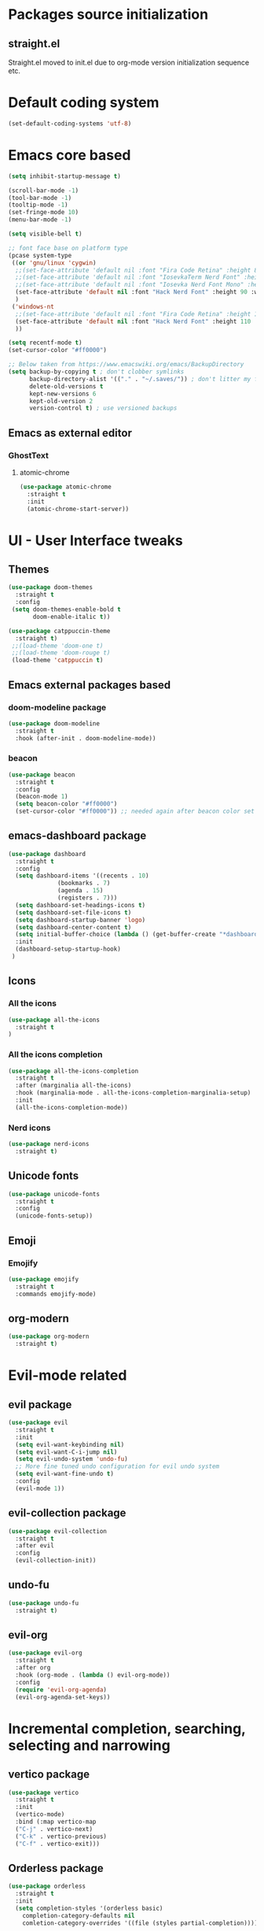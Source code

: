 * Packages source initialization
** straight.el
   Straight.el moved to init.el due to org-mode version initialization sequence etc.
* Default coding system
  #+BEGIN_SRC emacs-lisp
  (set-default-coding-systems 'utf-8)
  #+END_SRC
* Emacs core based
  #+BEGIN_SRC emacs-lisp
    (setq inhibit-startup-message t)

    (scroll-bar-mode -1)
    (tool-bar-mode -1)
    (tooltip-mode -1)
    (set-fringe-mode 10)
    (menu-bar-mode -1)

    (setq visible-bell t)

    ;; font face base on platform type
    (pcase system-type
     ((or 'gnu/linux 'cygwin)
      ;;(set-face-attribute 'default nil :font "Fira Code Retina" :height 85)
      ;;(set-face-attribute 'default nil :font "IosevkaTerm Nerd Font" :height 80 :weight 'medium)
      ;;(set-face-attribute 'default nil :font "Iosevka Nerd Font Mono" :height 85 :weight 'normal)
      (set-face-attribute 'default nil :font "Hack Nerd Font" :height 90 :weight 'normal)
      )
     ('windows-nt
      ;;(set-face-attribute 'default nil :font "Fira Code Retina" :height 100)
      (set-face-attribute 'default nil :font "Hack Nerd Font" :height 110 :weight 'normal)
      ))

    (setq recentf-mode t)
    (set-cursor-color "#ff0000")

    ;; Below taken from https://www.emacswiki.org/emacs/BackupDirectory
    (setq backup-by-copying t ; don't clobber symlinks
          backup-directory-alist '(("." . "~/.saves/")) ; don't litter my fs tree
          delete-old-versions t
          kept-new-versions 6
          kept-old-version 2
          version-control t) ; use versioned backups

#+END_SRC
** Emacs as external editor
*** GhostText
**** atomic-chrome
    #+BEGIN_SRC emacs-lisp
    (use-package atomic-chrome
      :straight t
      :init
      (atomic-chrome-start-server))
    #+END_SRC
* UI - User Interface tweaks
** Themes
  #+BEGIN_SRC emacs-lisp
    (use-package doom-themes
      :straight t
      :config
     (setq doom-themes-enable-bold t
           doom-enable-italic t))

    (use-package catppuccin-theme
      :straight t)
     ;;(load-theme 'doom-one t)
     ;;(load-theme 'doom-rouge t)
     (load-theme 'catppuccin t)
#+END_SRC
** Emacs external packages based
*** doom-modeline package
#+BEGIN_SRC emacs-lisp
  (use-package doom-modeline
    :straight t
    :hook (after-init . doom-modeline-mode))
#+END_SRC
*** beacon
    #+BEGIN_SRC emacs-lisp
    (use-package beacon
      :straight t
      :config
      (beacon-mode 1)
      (setq beacon-color "#ff0000")
      (set-cursor-color "#ff0000")) ;; needed again after beacon color set
    #+END_SRC
** emacs-dashboard package
  #+BEGIN_SRC emacs-lisp
    (use-package dashboard
      :straight t
      :config
      (setq dashboard-items '((recents . 10)
    			  (bookmarks . 7)
    			  (agenda . 15)
    			  (registers . 7)))
      (setq dashboard-set-headings-icons t)
      (setq dashboard-set-file-icons t)
      (setq dashboard-startup-banner 'logo)
      (setq dashboard-center-content t)
      (setq initial-buffer-choice (lambda () (get-buffer-create "*dashboard*"))) ;; this is needed to open *dashboard* buffer after startup
      :init
      (dashboard-setup-startup-hook)
     )
   #+END_SRC
** Icons
*** All the icons
   #+BEGIN_SRC emacs-lisp
   (use-package all-the-icons
     :straight t
   )
   #+END_SRC
*** All the icons completion
   #+BEGIN_SRC emacs-lisp
     (use-package all-the-icons-completion
       :straight t
       :after (marginalia all-the-icons)
       :hook (marginalia-mode . all-the-icons-completion-marginalia-setup)
       :init
       (all-the-icons-completion-mode))
   #+END_SRC
*** Nerd icons
    #+BEGIN_SRC emacs-lisp
    (use-package nerd-icons
      :straight t)
    #+END_SRC
** Unicode fonts
  #+BEGIN_SRC emacs-lisp
  (use-package unicode-fonts
    :straight t
    :config
    (unicode-fonts-setup))
  #+END_SRC
** Emoji
*** Emojify
   #+BEGIN_SRC emacs-lisp
   (use-package emojify
     :straight t
     :commands emojify-mode)
   #+END_SRC
** org-modern
  #+BEGIN_SRC emacs-lisp
    (use-package org-modern
      :straight t)
  #+END_SRC
* Evil-mode related
** evil package  
#+BEGIN_SRC emacs-lisp
  (use-package evil
    :straight t
    :init
    (setq evil-want-keybinding nil)
    (setq evil-want-C-i-jump nil)
    (setq evil-undo-system 'undo-fu)
    ;; More fine tuned undo configuration for evil undo system
    (setq evil-want-fine-undo t)
    :config
    (evil-mode 1))
#+END_SRC
** evil-collection package
#+BEGIN_SRC emacs-lisp
(use-package evil-collection
  :straight t
  :after evil
  :config
  (evil-collection-init))
#+END_SRC
** undo-fu
  #+BEGIN_SRC emacs-lisp
    (use-package undo-fu
      :straight t)
  #+END_SRC
** evil-org
   #+BEGIN_SRC emacs-lisp
     (use-package evil-org
       :straight t
       :after org
       :hook (org-mode . (lambda () evil-org-mode))
       :config
       (require 'evil-org-agenda)
       (evil-org-agenda-set-keys))
   #+END_SRC
* Incremental completion, searching, selecting and narrowing
** vertico package
#+BEGIN_SRC emacs-lisp
  (use-package vertico
    :straight t
    :init
    (vertico-mode)
    :bind (:map vertico-map
    ("C-j" . vertico-next)
    ("C-k" . vertico-previous)
    ("C-f" . vertico-exit)))
#+END_SRC
** Orderless package
  #+BEGIN_SRC emacs-lisp
    (use-package orderless
      :straight t
      :init
      (setq completion-styles '(orderless basic)
    	completion-category-defaults nil
    	comletion-category-overrides '((file (styles partial-completion)))))
  #+END_SRC
** marginalia package
#+BEGIN_SRC emacs-lisp
  (use-package marginalia
    :straight t
    :init
    (marginalia-mode))
#+END_SRC

** consult pacakge
#+BEGIN_SRC emacs-lisp
  (use-package consult
   :straight t
   :hook
   (completion-list-mode . consult-preview-at-point-mode)
   :init)
#+END_SRC

** corfu package
#+BEGIN_SRC emacs-lisp
  (use-package corfu
    :straight t
    :init
    (global-corfu-mode)
    :config
    (setq corfu-auto t
  	corfu-quit-no-match 'separator)) ;; or t
#+END_SRC
 
** embark package
   #+BEGIN_SRC emacs-lisp
     (use-package embark
       :straight t
       :bind
       (("C-." . embark-act)
        ("C-;" . embark-dwim)
        ("C-h B" . embark-bindings))
     )
   #+END_SRC
* Org-mode
** org-mode package
   use-package and init in init.el
   #+BEGIN_SRC emacs-lisp
   (setq org-log-done 'time)
   #+END_SRC
*** org-agenda
   #+BEGIN_SRC emacs-lisp
   (setq org-agenda-include-diary t)
   (setq calendar-mark-holidays-flat t)
   (setq org-agenda-files (apply 'append
     (mapcar
       (lambda (directory)
         (directory-files-recursively
          directory org-agenda-file-regexp))
          '("~/shared/"))))
   #+END_SRC
*** org-mode task related
    Inspiration source: [[https://lucidmanager.org/productivity/getting-things-done-with-emacs/]]
   #+BEGIN_SRC emacs-lisp
     (setq-default org-todo-keywords
     	      '((sequence "TODO(t)" "NEXT(n)" "WAITING(w)" "|" "DONE(d)" "CANCELLED(c)")))

   #+END_SRC
** org-babel config
#+BEGIN_SRC emacs-lisp
  (org-babel-do-load-languages
    'org-babel-load-languages
       '((emacs-lisp . t)
         (python . t)
         (plantuml . t)
         (ditaa . t)
         (latex . t)
         ;;(rust . t)
         ;;(mermaid . t)
         (dot . t)
   ))
   (setq org-confirm-babel-evaluate nil)
#+END_SRC
** org-superstar
  #+BEGIN_SRC emacs-lisp
  (use-package org-superstar
    :straight t
    :config
    (setq org-superstar-headline-bullets-list '("◉" "○" "✸" "✿" "○" "▷" "⁖"))
    (add-hook 'org-mode-hook (lambda () (org-superstar-mode 1))))
  #+END_SRC
** org-roam
  #+BEGIN_SRC emacs-lisp
    (use-package org-roam
      :straight t
      :hook
      (after-init . org-roam-mode)
      :custom
      (org-roam-directory "~/pkm/content-org")
      (org-roam-completion-everywhere t)
      (org-roam-capture-templates
      '(("d" "default" plain
         "%?"
         :if-new (file+head "${slug}.org" "#+TITLE: ${title}\n")
         :unnarrowed t)))
      :init
      (setq org-roam-v2-ack t)
      :config
      (org-roam-setup))
  #+END_SRC
** org-roam-ui
  #+BEGIN_SRC emacs-lisp
  (use-package org-roam-ui
    :straight t
    :config
    (setq org-roam-ui-sync-theme t
          org-roam-ui-follow t
          org-roam-ui-update-on-save nil
          org-roam-open-on-start nil))
  #+END_SRC
** org-sidebar
  #+BEGIN_SRC emacs-lisp
  (use-package org-sidebar
    :straight t)
  #+END_SRC
** org-download
  #+BEGIN_SRC emacs-lisp
    (use-package org-download
      :straight t
      :init
      (add-hook 'dired-mode-hook 'org-download-enable))
  #+END_SRC
** export settings
   #+BEGIN_SRC emacs-lisp
     (setq
           org-export-with-sub-superscripts nil
           org-export-with-toc t)
   #+END_SRC
*** HTML specific
   #+BEGIN_SRC emacs-lisp
   ()
   #+END_SRC
** ob-mermaid
  #+BEGIN_SRC emacs-lisp
;;    (use-package ob-mermaid
  ;;    :straight t)
  #+END_SRC
* Key bindings
** which-key package
#+BEGIN_SRC emacs-lisp
  (use-package which-key
   :straight t
   :init
   (which-key-mode)
   :diminish
   which-key-mode
   :config
   (setq which-key-idle-delay 0.2))
#+END_SRC

** general.el package
#+BEGIN_SRC emacs-lisp
  (use-package general
   :straight t
   :config
   (general-create-definer lg/leader-keys
   :keymaps '(normal insert visual emacs)
   :prefix "SPC"
   :global-prefix "C-SPC")

   (lg/leader-keys
     "SPC" '(execute-extended-command :whick-key "M-x")
     "a" '(:ignore t :which-key "applications")
     "ad" '(dired :which-key "dired")
     "ae" '(elfeed :which-key "elfeed")
     "at" '(treemacs :which-key "treemacs")
     "b" '(:ignore t :which-key "buffers")
     "bb" '(consult-buffer :which-key "switch-buffers")
     "bn" '(next-buffer :which-key "next-buffer")
     "bd" '(kill-buffer :which-key "kill-buffer")
     "bp" '(previous-buffer :which-key "previous-buffer")
     "f" '(:ignore t :which-key "files")
     "ff" '(consult-find :wich-key "find")
     "fr" '(consult-recent-file :which-key "recent")
     "g" '(:ignore t :which-key "magit")
     "gs" '(magit-status :which-key "status")
     "o" '(:ignore t :which-key "org-mode")
     "oa" '(org-agenda :which-key "agenda")
     "or" '(:ignore t :which-key "roam")
     "orf" '(org-roam-node-find :which-key "find node")
     "ori" '(org-roam-node-insert :which-key "insert node")
     "s" '(:ignore t :which-key "search")
     "sg" '(consult-ripgrep :which-key "ripgrep")
     "sh" '(consult-org-heading :which-key "org-heading")
     "sr" '(consult-ripgrep :which-key "ripgrep")
     "ss" '(consult-line :which-key "lines")
     "t" '(:ignore t :which-key "toggles/UI")
     "tt" '(consult-theme :which-key "choose theme")
     "w" '(:ignore t :which-key "windows")
     "w/" '(split-window-right :which-key "split-right")
     "wh" '(evil-window-left :which-key "left")
     "wj" '(evil-window-down :which-key "down")
     "wk" '(evil-window-up :which-key "up")
     "wn" '(evil-window-next :which-key "next")
     "wN" '(evil-window-new :which-key "new")
     "wl" '(evil-window-right :which-key "right")
     "wd" '(evil-window-delete :which-key "delete")
   ))
#+END_SRC

* Applications
** treemacs package
  #+BEGIN_SRC emacs-lisp
  (use-package treemacs
    :straight t
  )
  #+END_SRC
** Elfeed
  #+BEGIN_SRC emacs-lisp
  (use-package elfeed-org
    :straight t
    :config
    (elfeed-org)
    (setq rmh-elfeed-org-files
  	(list "~/shared/elfeed/elfeed.org")))
  #+END_SRC

  #+BEGIN_SRC emacs-lisp
    (use-package elfeed
      :straight t 
      :config
      (setq elfeed-db-directory "~/shared/elfeeddb")
      (setq-default elfeed-search-filter "@6-months-ago ")
      )
  #+END_SRC
*** Elfeed-dashboard
   Based on elfeed-dashboard github description: https://github.com/Monoj321/elfeed-dashboard
   #+BEGIN_SRC emacs-lisp
     (use-package elfeed-dashboard
       :straight t
       :config
       (setq elfeed-dashboard-file "~/shared/elfeed/elfeed-dashboard.org")
       ;; update feed counts on elfeed-quit
       (advice-add 'elfeed-search-quit-window :after #'elfeed-dashboard-update-links))
   #+END_SRC
** Dired
  #+BEGIN_SRC emacs-lisp
    (use-package dired
      :straight nil)
    (use-package dired-single
      :straight t)
    (use-package all-the-icons-dired
      :straight t
      :hook (dired-mode . all-the-icons-dired-mode))
  #+END_SRC
*** Peep-dired
    #+BEGIN_SRC emacs-lisp
    (use-package peep-dired
      :straight t)
    #+END_SRC
* Development
** Magit 
  #+BEGIN_SRC emacs-lisp
  (use-package magit
    :straight t)
  #+END_SRC
** Yang
*** yang-mode
   #+BEGIN_SRC emacs-lisp
   (use-package yang-mode
     :straight t)
   #+END_SRC
** YASnippet
  #+BEGIN_SRC emacs-lisp
  (use-package yasnippet
    :straight t
    :config
    (setq yas-snippet-dirs '("~/shared/snippets/"
                             "~/work/snippets/"))
    (yas-global-mode 1))
  #+END_SRC
** Rust
  #+BEGIN_SRC emacs-lisp
  (use-package rust-mode
    :straight t
    :config
    (setq rust-format-on-save t)
    (setq indent-tabs-mode nil))
  #+END_SRC
*** ob-rust
   #+BEGIN_SRC emacs-lisp
   (use-package ob-rust
     :straight t
     :after (org-mode)
   )
   #+END_SRC
** Lua
   #+BEGIN_SRC emacs-lisp
     (use-package lua-mode
       :straight t)
   #+END_SRC
** LSP - Language Server Protocol
**** lsp-mode
   #+BEGIN_SRC emacs-lisp
     (use-package lsp-mode
       :straight t
       :init
       (setq lsp-auto-guess-root nil)
       :hook
       (rust-mode . lsp)
       (yang-mode . lsp)
       (lsp-mode . lsp-enable-which-key-integration)
       :commands lsp)
   #+END_SRC
**** lsp-ui
    #+BEGIN_SRC emacs-lisp
    (use-package lsp-ui
      :straight t
    )
    #+END_SRC
* Presentation
** org-re-reveal
  #+BEGIN_SRC emacs-lisp
  (use-package org-re-reveal
    :straight t)
  #+END_SRC
** org-tree-slide
#+BEGIN_SRC emacs-lisp
  (defun lg/presentation-start ()
    (message "Debug!")
    (beacon-mode 0)
    (setq text-scale-mode-amount 3)
    (setq org-display-inline-images t)
    (text-scale-mode 1))

    (defun lg/presentation-stop ()
      (becon-mode 1)
      (test-scale-mode 0)
      (setq org-display-inline-images nil))

  (use-package org-tree-slide
    :straight t
    :hook (org-tree-slide-mode . lg/presentation-start)
    :after org
    :config
    (setq org-tree-slide-breadcrumbs " >> ")
    (setq org-tree-slide-activate-message "Presentation started")
    (setq org-tree-slide-deactivate-message "Presentation ended")
    (setq org-tree-slide-header t)
    )
#+END_SRC
* Tweaks for Windows OS 
  #+BEGIN_SRC emacs-lisp
  (pcase system-type
    ('windows-nt
     (setq org-plantuml-jar-path
   	 (expand-file-name "c:/programs/plantuml.jar"))
      (setq org-ditaa-jar-path
   	 (expand-file-name "c:/programs/ditaa0_9.jar"))
     ))
  #+END_SRC

* Additional config
** Private
  #+BEGIN_SRC emacs-lisp
    (let ((init_priv "~/shared/emacs/init_priv.el"))
      (when (file-exists-p init_priv)
        (load-file init_priv)))
  #+END_SRC
** Work
  #+BEGIN_SRC emacs-lisp
    (let ((init_work "~/work/init_work.el"))
      (when (file-exists-p init_work)
        (load-file init_work)))
  #+END_SRC
  
